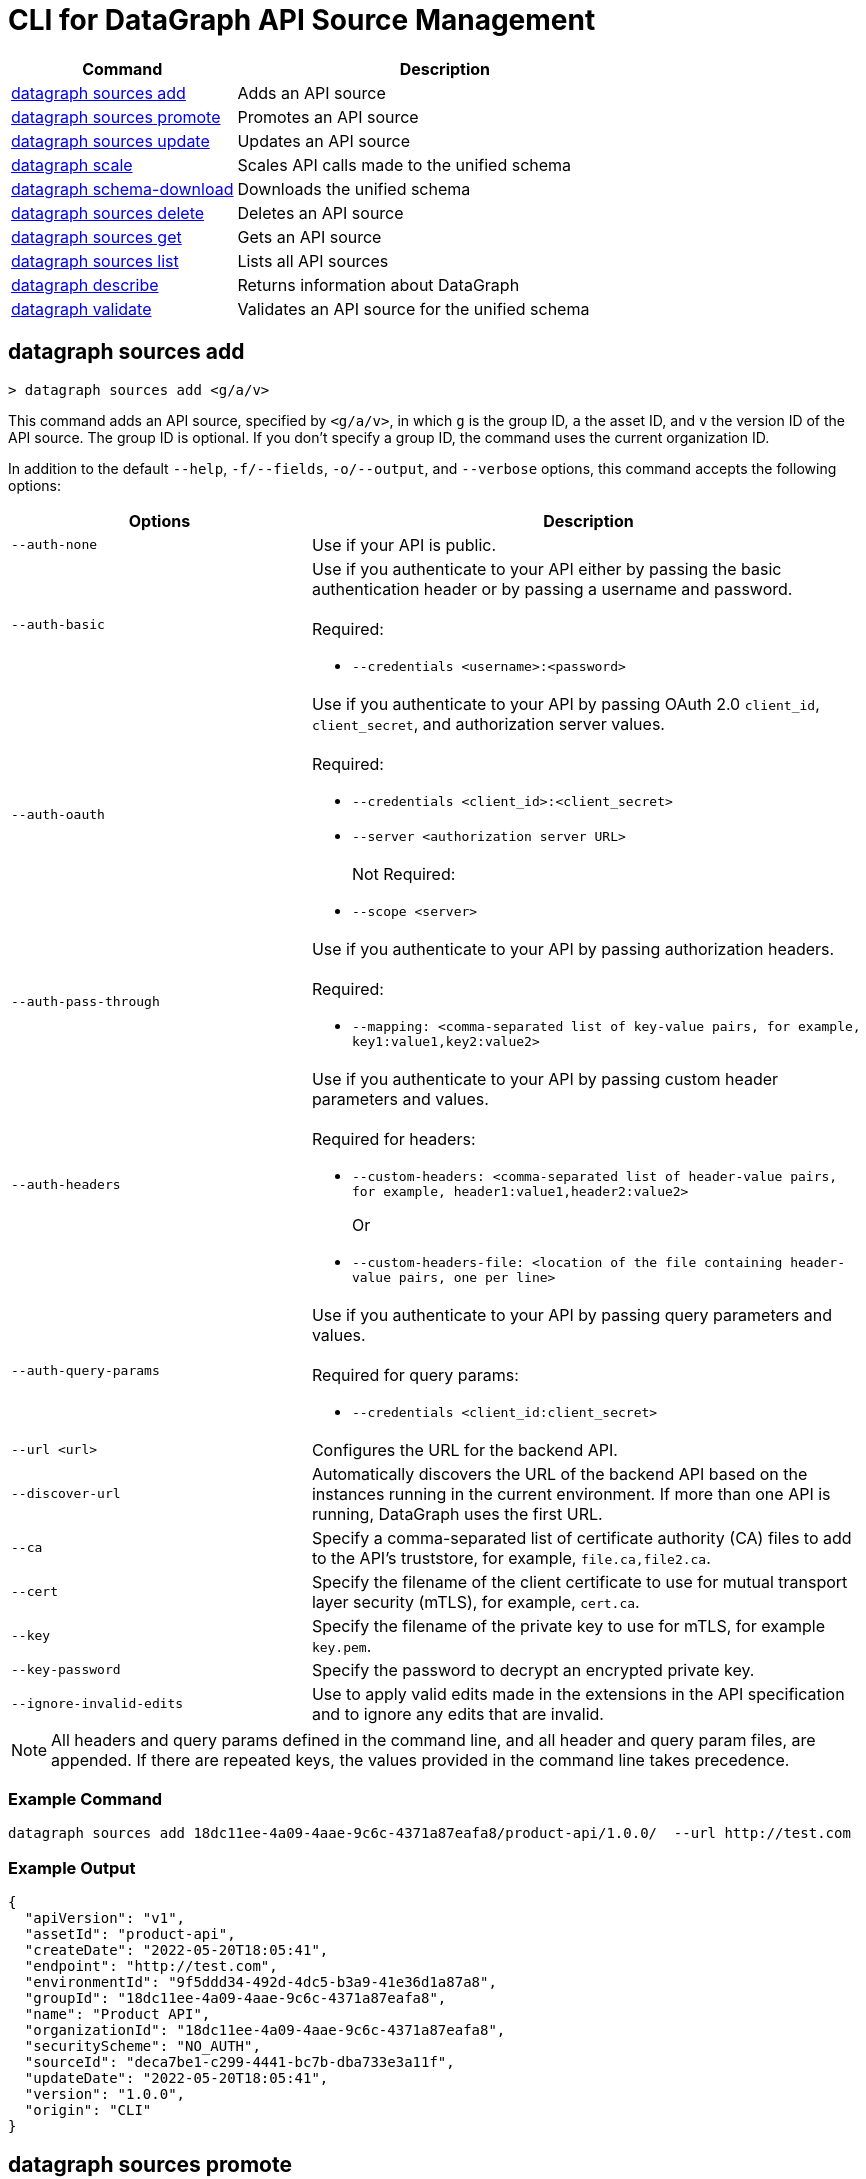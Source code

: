 = CLI for DataGraph API Source Management

// tag::summary[]

[%header,cols="35a,65a"]
|===
|Command |Description
| <<datagraph sources add>> | Adds an API source 
| <<datagraph sources promote>> | Promotes an API source
| <<datagraph sources update>> | Updates an API source
| <<datagraph scale>> | Scales API calls made to the unified schema
| <<datagraph schema-download>> | Downloads the unified schema
| <<datagraph sources delete>> | Deletes an API source
| <<datagraph sources get>> | Gets an API source
| <<datagraph sources list>> | Lists all API sources
| <<datagraph describe>> | Returns information about DataGraph
| <<datagraph validate>> | Validates an API source for the unified schema
|===

// end::summary[]

// tag::commands[]

== datagraph sources add

----
> datagraph sources add <g/a/v>
----

This command adds an API source, specified by `<g/a/v>`, in which `g` is the group ID, `a` the asset ID, and `v` the version ID of the API source. The group ID is optional. If you don't specify a group ID, the command uses the current organization ID. 
 
In addition to the default `--help`, `-f/--fields`, `-o/--output`, and `--verbose` options, this command accepts the following options:

[%header,cols="35a,65a"]
|===
| Options | Description
|`--auth-none` | Use if your API is public.
|`--auth-basic` a|Use if you authenticate to your API either by passing the basic authentication header or by passing a username and password. 
{sp} +
{sp} +
Required:

* `--credentials <username>:<password>`

|`--auth-oauth` a| Use if you authenticate to your API by passing OAuth 2.0 `client_id`, `client_secret`, and authorization server values.
{sp} +
{sp} +
Required:

* `--credentials <client_id>:<client_secret>`
* `--server <authorization server URL>`
{sp} +
{sp} +
Not Required:

* `--scope <server>`

|`--auth-pass-through` a| Use if you authenticate to your API by passing authorization headers.
{sp} +
{sp} +
Required:

*  `--mapping: <comma-separated list of key-value pairs, for example, key1:value1,key2:value2>`

|`--auth-headers` a|Use if you authenticate to your API by passing custom header parameters and values.
{sp} +
{sp} +
Required for headers: 

* `--custom-headers: <comma-separated list of header-value pairs, for example, header1:value1,header2:value2>`
+
Or
* `--custom-headers-file: <location of the file containing header-value pairs, one per line>`

|`--auth-query-params` a|Use if you authenticate to your API by passing query parameters and values.
{sp} +
{sp} +
Required for query params: 

* `--credentials <client_id:client_secret>`

|`--url <url>` | Configures the URL for the backend API.
|`--discover-url` | Automatically discovers the URL of the backend API based on the instances running in the current environment. If more than one API is running, DataGraph uses the first URL.
|`--ca` | Specify a comma-separated list of certificate authority (CA) files to add to the API's truststore, for example, `file.ca,file2.ca`.
|`--cert` | Specify the filename of the client certificate to use for mutual transport layer security (mTLS), for example, `cert.ca`.
|`--key` | Specify the filename of the private key to use for mTLS, for example `key.pem`.
|`--key-password` | Specify the password to decrypt an encrypted private key.
|`--ignore-invalid-edits` | Use to apply valid edits made in the extensions in the API specification and to ignore any edits that are invalid.
|===

[NOTE]
All headers and query params defined in the command line, and all header and query param files, are appended. If there are repeated keys, the values provided in the command line takes precedence.

=== Example Command

----
datagraph sources add 18dc11ee-4a09-4aae-9c6c-4371a87eafa8/product-api/1.0.0/  --url http://test.com
----

=== Example Output

----
{
  "apiVersion": "v1",
  "assetId": "product-api",
  "createDate": "2022-05-20T18:05:41",
  "endpoint": "http://test.com",
  "environmentId": "9f5ddd34-492d-4dc5-b3a9-41e36d1a87a8",
  "groupId": "18dc11ee-4a09-4aae-9c6c-4371a87eafa8",
  "name": "Product API",
  "organizationId": "18dc11ee-4a09-4aae-9c6c-4371a87eafa8",
  "securityScheme": "NO_AUTH",
  "sourceId": "deca7be1-c299-4441-bc7b-dba733e3a11f",
  "updateDate": "2022-05-20T18:05:41",
  "version": "1.0.0",
  "origin": "CLI"
}
----
 
== datagraph sources promote

----
> datagraph sources promote <sourceId> <target-EnvID>
----

This command promotes an API source `<sourceId>` to the target environment `<targetEnv>`.

In addition to the default `--help`, `-f/--fields`, `-o/--output`, and `--verbose` options, this command accepts the following options:

[%header,cols="35a,65a"]
|===
| Options | Description 
|`--auth-none` | Use if your API is public.
|`--auth-basic` a|Use if you authenticate to your API either by using the basic authentication header or by using a username and password.
{sp} +
{sp} +
Required:

* `--credentials <username>:<password>`

|`--auth-oauth` a| Use if you authenticate to your API by passing OAuth 2.0 `client_id`, `client_secret`, and authorization server values. 
{sp} +
{sp} +
Required:

* `--client-credentials <client_id>:<client_secret>`
* `--server <authorization server URL>` 
{sp} +
{sp} +
Not Required:

* `--scope <server>`

|`--auth-pass-through` a| Use if you authenticate to your API by passing authorization headers.
{sp} +
{sp} +
Required:

*  `--mapping: <comma-separated list of key-value pairs, for example, key1:value1,key2:value2>`

|`--auth-headers` a|Use if you authenticate to your API by passing custom header parameters and values.
{sp} +
{sp} +
Required for headers:

* `--custom-headers: <comma-separated list of header-value pairs, for example, header1:value1,header2:value2>`
+
Or
* `--custom-headers-file: <location of the file containing header header-value pairs, one per line>`

|`--auth-query-params` a|Use if you authenticate to your API by passing query parameters and values.
{sp} +
{sp} +
Required for query params: 

* `--credentials <client_id:client_secret>`

|`--url` | Configures the URL for the backend API.
|`--discover-url` | Automatically discovers the URL of the backend API based on the instances running in the current environment. If more than one API is running, DataGraph uses the first URL.
|`--ca` | Specify a list of CA files to add to the API's truststore.
|`--cert` | Specify the client certificate to use for mTLS.
|`--key` | Specify the private key to use for mTLS.
|`--key-password` | Specify the password to decrypt an encrypted private key.
|`--empty-ca` | Deletes all CA certificates.
|`--empty-mtls` | Deletes the client certificate, private key, and private key password information.
|===

[NOTE]
All headers and query params defined in the command line, and all header and query param files, are appended. If there are repeated keys, the values provided in the command line takes precedence.

=== Example Command

In this example, the `organizationId` is changed after running the `promote` command.
----
datagraph sources promote d1d27987-939a-4b41-b3ef-411568ee5bdd d4e8ad78-4ce1-489d-b9a8-d6b2f06c74d2 --auth-none
----

=== Example Output

----
{
  "apiVersion": "1.0",
  "assetId": "order-e2e",
  "createDate": "2022-05-27T18:56:03",
  "endpoint": "http://test.com",
  "environmentId": "d4e8ad78-4ce1-489d-b9a8-d6b2f06c74d2",
  "groupId": "18dc11ee-4a09-4aae-9c6c-4371a87eafa8",
  "name": "Order E2E",
  "organizationId": "18dc11ee-4a09-4aae-9c6c-4371a87eafa8",
  "securityScheme": "NO_AUTH",
  "sourceId": "1ff021b3-9296-43fd-9d64-2f9027c25740",
  "updateDate": "2022-05-27T18:56:03",
  "version": "1.0.0",
  "origin": "CLI"
}
----

== datagraph sources update 

----
> datagraph sources update <sourceId>
----

This command updates the version of an API source `<sourceId>`. 

In addition to the default `--help`, `-f/--fields`, `-o/--output`, and `--verbose` options, this command accepts the following options:

[%header,cols="35a,65a"]
|===
| Options | Description 
|`--auth-none` | Use if your API is public.
|`--auth-basic` a|Use if you authenticate to your API by passing either the basic authentication header or both a username and password. 
{sp} +
{sp} +
Required:

* `--credentials <username>:<password>`

|`--auth-oauth` a| Use if you authenticate to your API by passing OAuth 2.0 `client_id`, `client_secret`, and authorization server values. 
{sp} +
{sp} +
Required:

* `--credentials <client_id>:<client_secret>`
* `--server <authorization server URL>` 
{sp} +
{sp} +
Not Required:

* `--scope <server>`

|`--auth-pass-through` a| Use if you authenticate to your API by passing authorization headers.
{sp} +
{sp} +
Required:

*  `--mapping: <comma-separated list of key-value pairs, for example, key1:value1,key2:value2>`

|`--auth-headers` a|Use if you authenticate to your API by passing custom header parameters and values.
{sp} +
{sp} +
Required for headers: 

* `--custom-headers: <comma-separated list of header-value pairs, for example, header1:value1,header2:value2>`
+
Or
* `--custom-headers-file: <location of the file containing header-value pairs, one per line>`

|`--auth-query-params` a|Use if you authenticate to your API by passing query parameters and values.
{sp} +
{sp} +
Required for query params: 

* `--credentials <client_id:client_secret>`

|`--url` | Configures the URL for the backend API.
|`--discover-url` | Automatically discovers the URL of the backend API based on the instances running in the current environment. If more than one API is running, DataGraph uses the first URL.
|`--ca` | Specify a list of CA files to add to the API's truststore.
|`--cert` | Specify the client certificate to use for mTLS.
|`--key` | Specify the private key to use for mTLS.
|`--key-password` | Specify the password to decrypt an encrypted private key.
|`--empty-ca` | Deletes all CA certificates.
|`--empty-mtls` | Deletes the client certificate, private key, and private key password information.
|`--keep-edits` | Keeps edits that are present in the current version of the API source instead of extracting those edits from the API specification.
|`--override-ui-edits` | Change the origin of the API source to the CLI. Ff the origin of the API source is the DataGraph UI, use this option to override the UI edits with the edits in the API specification. 
|`--ignore-invalid-edits` | Use to apply valid edits made in the extensions in the API specification and to ignore any edits that are invalid.
|===

[NOTE]
All headers and query params defined in the command line, and all header and query param files, are appended. If there are repeated keys, the values provided in the command line takes precedence.

=== Example Command

The following command updates the URL of the source API and changes its authentication from `auth-none` to `auth-basic` adding a client ID and secret.

----
> datagraph sources update b6cb82a6-51dc-4968-861a-aa04447c3442 --url http://test2.com --version 1.0.0 --auth-basic --credentials client-test:client-secret
----

=== Example Output

----
{
  "apiVersion": "v1",
  "assetId": "product-api",
  "createDate": "2022-05-20T18:56:57Z",
  "endpoint": "http://test2.com",
  "environmentId": "9f5ddd34-492d-4dc5-b3a9-41e36d1a87a8",
  "groupId": "18dc11ee-4a09-4aae-9c6c-4371a87eafa8",
  "name": "Product API",
  "organizationId": "18dc11ee-4a09-4aae-9c6c-4371a87eafa8",
  "securityScheme": "BASIC",
  "sourceId": "b6cb82a6-51dc-4968-861a-aa04447c3442",
  "updateDate": "2022-05-27T18:31:39",
  "version": "1.0.0",
  "origin": "CLI"
}
----

== datagraph scale 

----
> datagraph scale <api-calls>
----

This command enables you to configure the number of concurrent API calls permitted for a unified schema. Increasing or decreasing API calls enables you to process higher workloads and optimize your consumption when needed.

This command takes the default `--help`, `-f/--fields`, `-o/--output`, and `--verbose` options.

=== Example Command

=== Example Output

== datagraph schema-download

----
> datagraph schema-download
----

This command downloads the unified schema for the current environment. 

This command takes the default `--help`, `-f/--fields`, `-o/--output`, and `--verbose` options.

=== Example Output

----
directive @key(fields: String) on OBJECT

"An Item"
type Item {
  itemId: Int!
  "A Product"
  product: OrderProduct!
  quantity: Int!
}

"An Order"
type Order {
  items: [Item!]!
  orderId: String!
  customerId: String!
}

"A Product"
type OrderProduct {
  productId: String!
  name: String!
}

type Query {
  orders(ordersCount: Int): [Order!]
  ordersByOrderId(orderId: String!): Order
  ordersProductsByOrderId(productsCounts: Int, orderId: String!): [OrderProduct!]
}
----

== datagraph sources delete

----
> datagraph sources delete <sourceId>
----

This command deletes the specified API source.

This command takes the default `--help`, `-f/--fields`, `-o/--output`, and `--verbose` options.

=== Example Command

----
datagraph sources delete d40df394-785d-4c91-8aeb-f07568dd57c
----

=== Example Output

----
{
  "message": "Source deleted successfully",
  "sourceId": "620afe93-b196-42eb-ae77-b68a0a937b6a"
}
----

== datagraph sources get 

----
> datagraph sources get <sourceId>
----

This command gets the specified API source.

This command takes the default `--help`, `-f/--fields`, `-o/--output`, and `--verbose` options.

=== Example Command

----
datagraph sources get d1d27987-939a-4b41-b3ef-411568ee5bdd
----

=== Example Output

----
{
  "apiVersion": "1.0",
  "assetId": "order-e2e",
  "createDate": "2022-05-20T16:49:00Z",
  "hasKeystore": false,
  "endpoint": "http://test.com",
  "environmentId": "9f5ddd34-492d-4dc5-b3a9-41e36d1a87a8",
  "groupId": "18dc11ee-4a09-4aae-9c6c-4371a87eafa8",
  "name": "Order E2E",
  "organizationId": "18dc11ee-4a09-4aae-9c6c-4371a87eafa8",
  "hasTruststore": false,
  "securityScheme": "NO_AUTH",
  "sourceId": "d1d27987-939a-4b41-b3ef-411568ee5bdd",
  "updateDate": "2022-05-20T16:49:00Z",
  "version": "1.0.0",
  "origin": "CLI"
}
----

== datagraph sources list

----
> datagraph sources list
----

This command lists all API sources for the current environment. 

This command takes the default `--help`, `-f/--fields`, `-o/--output`, and `--verbose` options.


=== Example Output

----
{
    "apiVersion": "1.0",
    "assetId": "order-e2e",
    "createDate": "2022-05-20T16:49:00.000Z",
    "endpoint": "http://test.com",
    "environmentId": "9f5ddd34-492d-4dc5-b3a9-41e36d1a87a8",
    "groupId": "18dc11ee-4a09-4aae-9c6c-4371a87eafa8",
    "name": "Order E2E",
    "organizationId": "18dc11ee-4a09-4aae-9c6c-4371a87eafa8",
    "securityScheme": "NO_AUTH",
    "sourceId": "d1d27987-939a-4b41-b3ef-411568ee5bdd",
    "updateDate": "2022-05-20T16:49:00.000Z",
    "version": "1.0.0",
    "origin": "CLI"
  },
  {
    "apiVersion": "v1",
    "assetId": "product-api",
    "createDate": "2022-05-20T18:05:41.000Z",
    "endpoint": "http://test.com",
    "environmentId": "9f5ddd34-492d-4dc5-b3a9-41e36d1a87a8",
    "groupId": "18dc11ee-4a09-4aae-9c6c-4371a87eafa8",
    "name": "Product API",
    "organizationId": "18dc11ee-4a09-4aae-9c6c-4371a87eafa8",
    "securityScheme": "NO_AUTH",
    "sourceId": "deca7be1-c299-4441-bc7b-dba733e3a11f",
    "updateDate": "2022-05-20T18:05:41.000Z",
    "version": "1.0.0",
    "origin": "CLI"
  }
----
  
== datagraph describe 

----
> datagraph describe
----

This command returns the following information about DataGraph:

* `endpoint`: Displays the GraphQL endpoint that accepts requests.
* `deploymentError`: If a DataGraph deployment fails, this field describes the error; otherwise, it's empty.
* `deploymentStatus`: Shows whether DataGraph is deploying, running, or has errors.
* `logLevels`: Displays a list of the configured log levels.
* `envStatus`: Displays the status of the current environment.
* `dlbEndpoint`: Displays the load balancer endpoint.

This command takes the default `--help`, `-f/--fields`, `-o/--output`, and `--verbose` options.

=== Example Output

----
{
  "deploymentStatus": "STARTED",
  "dlbEndpoint": "datagraph-18dc11ee-4a09-9f5ddd34-492d.us-e1.qax.cloudhub.io",
  "endpoint": "datagraph-18dc11ee-4a09-9f5ddd34-492d.us-e1.qax.cloudhub.io",
  "envStatus": "STARTED"
}
----

== datagraph validate

----
> datagraph validate asset <g/a/v>
----

This command validates if it’s possible to add an API source to the unified schema. To do so, the command:

* Translates the API source into a GraphQL schema.
* Validates any API extensions applied in the API specification.
* Runs a conflict check against the unified schema.

If any of these steps generates a conflict or error, the command returns the result. If it finds no conflicts or errors, it returns a success message.

The API source to validate is specified by `<g/a/v>`, in which `g` is the group ID, `a` the asset ID, and `v` the version ID of the API source. The group ID is optional. If you don't specify a group ID, the command uses the current organization ID.

This command takes the default `--help`, `-f/--fields`, `-o/--output`, and `--verbose` options.

=== Example Command

----
datagraph validate asset 73b0d8f2-5a2f-4107-884d-fcd80f30bc51/sales-api/1.0.0
----

=== Example Output

----
{
  "code": "success"
}
----

// end::commands[]
